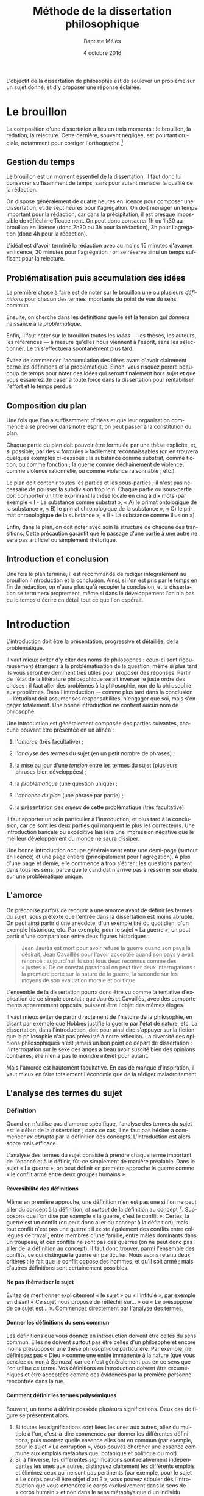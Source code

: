 #+TITLE:     Méthode de la dissertation philosophique
#+AUTHOR:    Baptiste Mélès
#+EMAIL:     baptiste.meles@gmail.com
#+DATE:      4 octobre 2016
#+DESCRIPTION:
#+KEYWORDS:
#+LANGUAGE:  fr
#+OPTIONS:   H:4 num:t toc:3 \n:nil @:t ::t |:t ^:t -:t f:t *:t <:t
#+OPTIONS:   TeX:t LaTeX:t skip:nil d:nil todo:t pri:nil tags:not-in-toc
#+INFOJS_OPT: view:nil toc:nil ltoc:t mouse:underline buttons:0 path:http://orgmode.org/org-info.js
#+EXPORT_SELECT_TAGS: export
#+EXPORT_EXCLUDE_TAGS: noexport
#+LINK_UP:   
#+LINK_HOME: 
#+XSLT:
#+LATEX_CLASS: article
#+LATEX_CLASS_OPTIONS: [a4paper]
#+LATEX_HEADER: \DeclareUnicodeCharacter{00A0}{~}
#+LATEX_HEADER: \usepackage[francais]{babel}

L'objectif de la dissertation de philosophie est de soulever un problème
sur un sujet donné, et d'y proposer une réponse éclairée.


* Le brouillon

La composition d'une dissertation a lieu en trois moments : le
brouillon, la rédation, la relecture. Cette dernière, souvent négligée,
est pourtant cruciale, notamment pour corriger l'orthographe [1].

** Gestion du temps

Le brouillon est un moment essentiel de la dissertation. Il faut donc
lui consacrer suffisamment de temps, sans pour autant menacer la qualité
de la rédaction.

On dispose généralement de quatre heures en licence pour composer une
dissertation, et de sept heures pour l'agrégation. On doit ménager un
temps important pour la rédaction, car dans la précipitation, il est
presque impossible de réfléchir efficacement. On peut donc consacrer 1h
ou 1h30 au brouillon en licence (donc 2h30 ou 3h pour la rédaction), 3h
pour l'agrégation (donc 4h pour la rédaction).

L'idéal est d'avoir terminé la rédaction avec au moins 15 minutes
d'avance en licence, 30 minutes pour l'agrégation ; on se réserve ainsi
un temps suffisant pour la relecture.

** Problématisation puis accumulation des idées

La première chose à faire est de noter sur le brouillon une ou plusieurs
/définitions/ pour chacun des termes importants du point de vue du sens
commun.

Ensuite, on cherche dans les définitions quelle est la tension qui
donnera naissance à la /problématique/.

Enfin, il faut noter sur le brouillon toutes les /idées/ --- les thèses,
les auteurs, les références --- à mesure qu'elles nous viennent à
l'esprit, sans les sélectionner. Le tri s'effectuera spontanément plus
tard.

Évitez de commencer l'accumulation des idées avant d'avoir clairement
cerné les définitions et la problématique. Sinon, vous risquez perdre
beaucoup de temps pour noter des idées qui seront finalement hors sujet
et que vous essaierez de caser à toute force dans la dissertation pour
rentabiliser l'effort et le temps perdus.

** Composition du plan

Une fois que l'on a suffisamment d'idées et que leur organisation
commence à se préciser dans notre esprit, on peut passer à la
constitution du plan.

Chaque partie du plan doit pouvoir être formulée par une thèse
explicite, et, si possible, par des « formules » facilement
reconnaissables (on en trouvera quelques exemples ci-dessous : la
substance comme substrat, comme fiction, ou comme fonction ; la guerre
comme déchaînement de violence, comme violence rationnelle, ou comme
violence raisonnable ; etc.).

Le plan doit contenir toutes les parties et les sous-parties ; il n'est
pas nécessaire de pousser la subdivision trop loin. Chaque partie ou
sous-partie doit comporter un titre exprimant la thèse locale en cinq à
dix mots (par exemple « I - La substance comme substrat », « A) le primat
ontologique de la substance », « B) le primat chronologique de la
substance », « C) le primat chronologique de la substance », « II - La
substance comme illusion »).

Enfin, dans le plan, on doit noter avec soin la structure de chacune des
transitions. Cette précaution garantit que le passage d'une partie à une
autre ne sera pas artificiel ou simplement rhétorique.

** Introduction et conclusion

Une fois le plan terminé, il est recommandé de rédiger intégralement au
brouillon l'introduction et la conclusion. Ainsi, si l'on est pris par
le temps en fin de rédaction, on n'aura plus qu'à recopier la
conclusion, et la dissertation se terminera proprement, même si dans le
développement l'on n'a pas eu le temps d'écrire en détail tout ce que
l'on espérait.

* Introduction

L'introduction doit être la présentation, progressive et détaillée, de
la problématique.

Il vaut mieux éviter d'y citer des noms de philosophes : ceux-ci sont
rigoureusement étrangers à la problématisation de la question, même si
plus tard ils vous seront évidemment très utiles pour proposer des
réponses. Partir de l'état de la littérature philosophique serait
inverser le juste ordre des choses : il faut aller des problèmes à la
philosophie, non de la philosophie aux problèmes. Dans l'introduction
--- comme plus tard dans la conclusion --- l'étudiant doit assumer ses
responsabilités, n'engager que soi, mais s'engager totalement. Une bonne
introduction ne contient aucun nom de philosophe.

Une introduction est généralement composée des parties suivantes,
chacune pouvant être présentée en un alinéa :

1. l'/amorce/ (très facultative) ;

2. l'/analyse/ des termes du sujet (en un petit nombre de phrases) ;

3. la mise au jour d'une /tension/ entre les termes du sujet (plusieurs
   phrases bien développées) ;

4. la /problématique/ (une question unique) ;

5. l'/annonce du plan/ (une phrase par partie) ;

6. la présentation des /enjeux/ de cette problématique (très
   facultative).

Il faut apporter un soin particulier à l'introduction, et plus tard à la
conclusion, car ce sont les deux parties qui marquent le plus les
correcteurs. Une introduction bancale ou expéditive laissera une
impression négative que le meilleur développement du monde ne saura
dissiper.

Une bonne introduction occupe généralement entre une demi-page (surtout
en licence) et une page entière (principalement pour l'agrégation).
À plus d'une page et demie, elle commence à trop s'étirer : les
questions partent dans tous les sens, parce que le candidat n'arrive pas
à resserrer son étude sur une problématique unique.

** L'amorce

On préconise parfois de recourir à une amorce avant de définir les
termes du sujet, sous prétexte que l'entrée dans la dissertation est
moins abrupte. On peut ainsi partir d'une anecdote, d'un exemple tiré du
quotidien, d'un exemple historique, etc. Par exemple, pour le sujet « La
guerre », on peut partir d'une comparaison entre deux figures
historiques :

#+BEGIN_QUOTE
  Jean Jaurès est mort pour avoir refusé la guerre quand son pays la
  désirait, Jean Cavaillès pour l'avoir acceptée quand son pays y avait
  renoncé : aujourd'hui ils sont tous deux reconnus comme des « justes ».
  De ce constat paradoxal on peut tirer deux interrogations : la
  première porte sur la nature de la guerre, la seconde sur les moyens
  de son évaluation morale et politique.
#+END_QUOTE

L'ensemble de la dissertation pourra donc être vu comme la tentative
d'explication de ce simple constat : que Jaurès et Cavaillès, avec des
comportements apparemment opposés, puissent être l'objet des mêmes
éloges.

Il vaut mieux éviter de partir directement de l'histoire de la
philosophie, en disant par exemple que Hobbes justifie la guerre par
l'état de nature, etc. La dissertation, dans l'introduction, doit pour
ainsi dire s'appuyer sur la fiction que la philosophie n'ait pas
préexisté à notre réflexion. La diversité des opinions philosophiques
n'est jamais un bon point de départ de dissertation : l'interrogation
sur le sexe des anges a beau avoir suscité bien des opinions contraires,
elle n'en a pas le moindre intérêt pour autant.

Mais l'amorce est hautement facultative. En cas de manque d'inspiration,
il vaut mieux en faire totalement l'économie que de la rédiger
maladroitement.

** L'analyse des termes du sujet

*** Définition

Quand on n'utilise pas d'amorce spécifique, l'analyse des termes du
sujet est le début de la dissertation ; dans ce cas, il ne faut pas
hésiter à commencer /ex abrupto/ par la définition des concepts.
L'introduction est alors sobre mais efficace.

L'analyse des termes du sujet consiste à prendre chaque terme important
de l'énoncé et à le définir, fût-ce simplement de manière préalable.
Dans le sujet « La guerre », on peut définir en première approche la
guerre comme « le conflit armé entre deux groupes humains ».

**** Réversibilité des définitions

Même en première approche, une définition n'en est pas une si l'on ne
peut aller du concept à la définition, /et surtout/ de la définition au
concept [2]. Supposons que l'on dise par exemple « la guerre, c'est le
conflit ». Certes, la guerre est un conflit (on peut donc aller du
concept à la définition), mais tout conflit n'est pas une guerre : il
existe également des conflits entre collègues de travail, entre membres
d'une famille, entre mâles dominants dans un troupeau, et ces conflits
ne sont pas des guerres (on ne peut donc pas aller de la définition au
concept). Il faut donc trouver, parmi l'ensemble des conflits, ce qui
distingue la guerre en particulier. Nous avons retenu deux critères : le
fait que le conflit oppose des hommes, et qu'il soit armé ; mais
d'autres définitions sont certainement possibles.

**** Ne pas thématiser le sujet

Évitez de mentionner explicitement « le sujet » ou « l'intitulé », par
exemple en disant « Ce sujet nous propose de réfléchir sur... » ou « Le
présupposé de ce sujet est... ». Commencez directement par l'analyse des
termes.

**** Donner les définitions du sens commun

Les définitions que vous donnez en introduction doivent être celles du
sens commun. Elles ne doivent surtout pas être celles d'un philosophe et
encore moins présupposer une thèse philosophique particulière. Par
exemple, ne définissez pas « Dieu » comme une entité immanente à la nature
(que vous pensiez ou non à Spinoza) car ce n'est généralement pas en ce
sens que l'on utilise ce terme. Vos définitions en introduction doivent
être œcuméniques et être acceptées comme des évidences par la première
personne rencontrée dans la rue.

**** Comment définir les termes polysémiques

Souvent, un terme à définir possède plusieurs significations. Deux cas
de figure se présentent alors. 

1. Si toutes les significations sont liées les unes aux autres, allez du
   multiple à l'un, c'est-à-dire commencez par donner les différentes
   définitions, puis montrez quelle essence elles ont en commun (par
   exemple, pour le sujet « La corruption », vous pouvez chercher une
   essence commune aux emplois métaphysique, botanique et politique du
   mot).
2. Si, à l'inverse, les différentes significations sont relativement
   indépendantes les unes aux autres, distinguez clairement les
   différents emplois et éliminez ceux qui ne sont pas pertinents (par
   exemple, pour le sujet « Le corps peut-il être objet d'art ? », vous
   pouvez stipuler dès l'introduction que vous entendrez le corps
   exclusivement dans le sens de « corps humain » et non dans le sens
   métaphysique d'un individu matériel).

**** Sujets définitionnels

Il arrive que tout l'enjeu d'un sujet de dissertation soit précisément
de définir un concept, notamment quand il commence par « qu'est-ce que » :
« Qu'est-ce que le bonheur ? », « Qu'est-ce qu'agir ? », « Qu'est-ce qu'une
chose ? », etc. Dans ce cas, le concept doit recevoir /deux/
définitions : une première approximation en introduction, qui représente
ce que l'on entend généralement par ce concept, et une définition
approfondie qui sera donnée en conclusion du devoir. Ainsi, même quand
la définition est l'enjeu même de la dissertation, il faut
impérativement définir le concept dès l'introduction.

**** Sujets à plusieurs concepts

Lorsque le sujet comporte plusieurs concepts (« Bonheur et vertu », « Toute
pensée est-elle un calcul ? », « L'histoire est-elle une science ? »,
« Qu'est-ce qu'une action réfléchie ? »), on peut les définir l'un à la
suite de l'autre :

#+BEGIN_QUOTE
  Par pensée, on entend généralement l'ensemble de l'activité théorique
  de l'homme. Le calcul, quant à lui, est une démarche déductive
  reposant sur la manipulation de signes.
#+END_QUOTE

**** Éviter la circularité

Il faut prendre garde à éviter toute circularité dans la définition. Par
exemple, définir la pensée comme « activité /mentale/ du sujet » serait
s'exposer à la question de savoir ce qu'est à son tour l'« activité
mentale »... et à la réponse spontanée : « l'activité mentale est
l'activité de la /pensée/ ». La définition est circulaire ! Elle
transformait simplement un substantif (« pensée ») en adjectif (« mental »).
De même, définir l'animal en commençant par dire qu'il est un être
« biologique » ou « doué de vie », « animé » ou « possédant une âme » (/anima/),
ce n'est que déplacer toute la difficulté dans l'un de ces mots. La
définition doit partir du sens commun et être éclairante ; par exemple,
on peut proposer de définir l'animal comme « un être capable de se
déplacer et de viser ses propres fins » : on a ainsi défini le concept
par des mots strictement plus simples.

Pour résumer, voici les conditions d'une bonne définition telles que les
a énumérées Kant :

#+BEGIN_QUOTE
  Ces mêmes opérations auxquelles il faut se livrer pour mettre à
  l'épreuve les définitions, il faut également les pratiquer pour
  élaborer celles-ci. --- À cette fin, on cherche donc 1) des
  propositions vraies 2) telles que le prédicat ne présuppose pas le
  concept de la chose 3) on en rassemblera plusieurs et on les comparera
  au concept de la chose même pour voir celle qui est adéquate 4) enfin
  on veillera à ce qu'un caractère ne se trouve pas compris dans l'autre
  ou ne lui soit pas subordonné [4].
#+END_QUOTE

*** Tension et problématique

**** Des définitions à la tension

L'analyse des termes du sujet n'est pas un procédé artificiel : il
possède une réelle utilité dans la construction de la dissertation ---
et en premier lieu, il empêche bien des hors-sujet. C'est en effet de
ces définitions que l'on doit extraire une /tension/, c'est-à-dire un
conflit. Quand le sujet comporte plusieurs concepts, le conflit apparaît
généralement entre eux quand on essaye de les associer ; quand le sujet
comporte un seul concept, le conflit apparaît souvent entre les termes
mêmes de la définition. C'est ce conflit qui engendre la
/problématique/. Sans tension, il n'est pas de problématique efficace :
sans tension, on voit difficilement l'intérêt de se poser telle ou telle
question --- et /a fortiori/ d'y répondre.

Voici un exemple pour le sujet « Toute pensée est-elle un calcul ? » :

#+BEGIN_QUOTE
  Par pensée, on entend généralement l'ensemble de l'activité théorique
  de l'homme. Le calcul, quant à lui, est une démarche déductive
  reposant sur la manipulation de signes. Or, l'histoire récente montre
  qu'un nombre croissant d'activités autrefois réservées à
  l'intelligence humaine --- opérations mathématiques, inférences
  logiques, prises de décisions économiques --- se voient déléguées à
  des machines, dont le fonctionnement repose pourtant sur le seul
  calcul. On peut donc s'interroger sur l'existence de limites à cette
  tendance historique. L'activité théorique de l'homme peut-elle être
  simulée tout entière par la simple manipulation de signes qui
  caractérise le calcul ?
#+END_QUOTE

La problématique ne doit surtout pas être conçue comme elle l'est
généralement, à savoir comme une question qui ressemble vaguement au
sujet que l'on nous a imposé sans toutefois lui être rigoureusement
identique. /La problématique n'est rien d'autre que l'explicitation de
ce qui, dans le sujet tel qu'il est posé, pose un problème./ 

Pour trouver la problématique, voici la méthode que nous vous
recommandons de suivre sur le brouillon :

1. /définition/ : je définis les principaux termes du sujet au moyen de
   concepts strictement plus simples ;

2. /substitution/ : je réécris le sujet en remplaçant chaque terme
   défini par sa définition ;

3. /tension/ : je trouve où réside la tension dans le sujet ainsi
   reformulé et j'en tire la problématique.

Voici un exemple pour le sujet « Dieu a-t-il pu vouloir le mal ? » :

1. /définitions/ des principaux termes :

   -  Dieu : créateur du monde possédant toutes les perfections ;

   -  le mal : ce qui ne doit pas être réalisé pour des raisons
      morales ;

2. /substitution/ des définitions aux termes définis dans le sujet : un
   /créateur du monde possédant toutes les perfections/ a-t-il pu
   vouloir /ce qui ne doit pas être réalisé pour des raisons morales/ ?

3. maintenant la /tension/ apparaît sans doute plus clairement : comment
   un être possédant toutes les perfections a-t-il pu vouloir un monde
   apparemment imparfait ?

On peut alors rédiger l'introduction :

#+BEGIN_QUOTE
  Par Dieu, on entend généralement un être qui d'une part est créateur
  du monde et de l'autre possède toutes les perfections, c'est-à-dire
  toutes les qualités positives à leur degré ultime. Le mal est ce qui
  ne doit pas être réalisé pour des raisons morales. Dieu possédant
  toutes les perfections, il est supposé infiniment bon, et par
  définition ne devrait pas pouvoir accomplir le mal. Un rapide coup
  d'œil autour de nous semble pourtant nous présenter le mal comme l'un
  des principaux ingrédients du monde dont Dieu serait le créateur :
  partout la guerre, l'injustice, la mort. L'hypothèse de l'existence
  d'un dieu bon est-elle donc compatible avec celle d'un monde
  apparemment mauvais ?
#+END_QUOTE

L'enjeu du devoir sera, dans chacune des parties, de proposer une
réponse à cette question et à elle seule. On peut ainsi proposer dans
une partie l'hypothèse selon laquelle un monde absolument parfait était
irréalisable, dans une autre l'hypothèse selon laquelle notre monde
n'est en réalité pas imparfait comme il semble l'être, etc.

**** Exemples

Voici trois exemples de définitions et de problématiques différentes
pour le sujet « La science » :

#+BEGIN_QUOTE
  1. (Définition externe, plutôt sociologique)

  Une science se présente généralement à nous comme un ensemble
  d'assertions qui devrait unanimement être reconnu comme vrai, et que
  l'on suppose avoir déjà fait consensus dans une communauté de
  spécialistes tels que les mathématiciens, les physiciens ou les
  sociologues. Mais le simple consensus ne fait pas la vérité.
  Existe-t-il donc à ce présumé consensus (c'est-à-dire de fait) un
  fondement nécessaire (c'est-à-dire de droit), qui soit commun à tout
  ce que nous appelons couramment des sciences ?

  2. (Définition interne, plutôt épistémologique)

  Une science est un ensemble de savoirs que l'on peut obtenir, puis
  vérifier, selon des principes méthodologiques déterminés à l'avance.
  Ces principes sont par exemple les axiomes et les règles de
  démonstration du mathématicien ; ou les théories, les concepts et les
  formules du physicien ; ou les concepts, les observations et les
  statistiques du sociologue. La science n'est donc pas une simple
  connaissance, c'est une connaissance par méthode. Ces principes de
  méthode semblent pourtant eux-mêmes échapper à tout contrôle, n'étant
  généralement pas remis en cause dans le cours normal de la science. À
  quelles conditions l'obéissance à des principes de méthode peut-elle
  donc valoir comme un garant de vérité ?

  3. (Définition naïve et empirique --- parfois très efficace)

  Nous appelons sciences un ensemble de discours tous tenus pour « vrais »
  et pourtant de natures très variées, qui comprend notamment des
  sciences pures comme les mathématiques et la logique, des sciences de
  la nature comme la physique et la biologie, des sciences humaines
  comme la psychologie et la sociologie. Certaines de ces « sciences »
  semblent unanimement reconnues comme telles et font autorité, d'autres
  font l'objet de débats passionnés --- la psychanalyse, l'histoire, le
  marxisme ---, tandis que d'autres prétendus savoirs sont presque
  unanimement classés parmi les « pseudo-sciences » --- l'astrologie,
  l'alchimie, la physiognomonie. Existe-t-il donc des critères
  universellement valides qui nous permettraient de déterminer avec
  certitude si un domaine de savoir relève ou non de la science ?
#+END_QUOTE

**** La problématique : une question unique

La problématique doit être présentée sous la forme d'une question
terminée par un point d'interrogation. Cette question ne doit pas être
la répétition pure et simple du sujet, si celui-ci était déjà sous forme
interrogative. Par exemple, pour le sujet « Toute pensée est-elle un
calcul ? », la problématique ne doit surtout pas être « Toute pensée
est-elle un calcul ? », mais être reformulée d'une manière éclairée par
les définitions préalables, comme dans l'exemple précédent : « L'activité
théorique de l'homme peut-elle être simulée tout entière par la simple
manipulation de signes qui caractérise le calcul ? ». Entre le sujet et
la problématique, on a progressé ; et ce, grâce aux définitions, qui
permettent de mieux comprendre où se loge véritablement le problème.

Enfin, la problématique doit consister en /une seule/ question. On a
parfois la tentation d'en formuler plusieurs : « L'activité théorique de
l'homme peut-elle être simulée tout entière par la simple manipulation
de signes qui caractérise le calcul ? Les machines peuvent-elles tout
faire ? L'homme sera-t-il remplacé à terme par des ordinateurs ? ». Mais
cette succession de questions angoissées témoigne parfois d'une absence
de choix, d'une hésitation entre plusieurs problématiques, et de leur
simple juxtaposition. Le correcteur ne sait pas si elles sont toutes
subordonnées à la première, si elles en précisent progressivement le
sens (et dans ce cas c'est la dernière qui doit être retenue comme
problématique définitive), ou encore si elles étudient trois aspects
d'une seule et même problématique, qui quant à elle ne serait pas
mentionnée. Il faut donc en choisir une seule ; c'est ce qui garantit
l'unité de la dissertation.

** Types de sujet

Il existe principalement quatre types de sujet :

1. /un seul concept/ (ou une expression) : « La substance », « L'égalité »,
   « Le génie », « Être impossible », « Voir », « Faire de nécessité vertu »,
   etc.

2. /deux concepts/ (ou, plus rarement, trois) : « Substance et
   accident », « Genèse et structure », « Corps et esprit »,
   « Convaincre et persuader », « Foi et raison », « Langue et parole »,
   « Conscience et inconscient », « Pensée et calcul », « Mathématiques
   et philosophie », « Ordre, nombre, mesure », etc.

3. /une question/ : « Toute philosophie est-elle systématique ? »,
   « Peut-on prouver l'existence de Dieu ? », « Peut-on penser l'histoire
   de l'humanité comme l'histoire d'un homme ? », etc.

4. /une citation/ : « « Si Dieu existe, alors tout est permis » »,
   « « La science ne pense pas » », « ``Pourquoi y a-t-il quelque chose
   plutôt que rien ?'' », etc.

Naturellement, différentes formulations peuvent être à peu près
équivalentes : « Pensée et calcul » et « Toute pensée est-elle un
calcul ? », « Être impossible » et « Qu'est-ce qu'être impossible ? », etc.

*** Un seul concept

Lorsque le sujet porte sur un seul concept, les problématiques les plus
fréquentes sont :

1. un problème de /définition/ ;

2. un problème d'/existence/ ;

3. la discussion d'une /thèse/ naturelle sur ce concept.

Par exemple, sur « Être impossible », on peut s'interroger sur la
/définition/, c'est-à-dire sur ce que c'est qu'être impossible : est-ce
la même chose qu'être contradictoire ? Et si oui, contradictoire avec
quoi : les lois logiques, les lois physiques, des lois métaphysiques ?
Sur « La substance », on peut s'interroger sur l'/existence/ des
substances en elles-mêmes, et non seulement dans notre pensée. Sur « La
spéculation », on peut discuter la /thèse/ assez naturelle et répandue
selon laquelle toute spéculation est nécessairement vaine et stérile.
Mais évidemment, on peut choisir d'autres problématiques pour chacun de
ces sujets : il n'existe pas une seule bonne problématique par sujet.

*** Deux concepts

Lorsqu'un sujet comporte deux termes (ou trois, comme « Ordre, nombre,
mesure »), il existe un piège à éviter à tout prix, qui est de traiter le
sujet concept par concept, comme Eltsine mangeait les hamburgers couche
par couche : par exemple, de traiter, pour « Genèse et structure »,
d'abord la genèse, ensuite la structure, enfin les relations entre
elles. Dans un tel traitement, seule la troisième partie serait dans le
sujet. Il faut traiter d'entrée de jeu les relations entre les deux
notions.

C'est en introduction, et plus précisément lors de l'analyse du sujet,
que l'on étudie chacune des notions pour elle-même : d'abord la genèse,
ensuite la structure. Mais la problématique doit déjà lier les deux
notions et poser le problème de leur articulation. Ensuite, chacune des
parties du développement doit porter sur la nature de cette relation.

De même, pour traiter le sujet « Mathématiques et philosophie », on ne
séparera pas les analyses sur les mathématiques de celles qui portent
sur la philosophie. Il faut d'emblée étudier, par exemple, si la
philosophie peut adopter une méthode mathématique comme dans l'/Éthique/
de Spinoza, et si certains concepts mathématiques --- nombre
irrationnel, nombre imaginaire, espace à $n$ dimensions etc. --- peuvent
posséder une signification philosophique ; c'est-à-dire, en somme,
quelle est la part de mathématiques dans la philosophie, et quelle est
la part de philosophie dans les mathématiques.

*** Une question

Les sujets qui se présentent sous la forme d'une question sont réputés
les plus faciles, mais il faut bien prendre garde à deux pièges :

-  que la nécessité de poser la question ait bien été expliquée en
   introduction : la question ne doit pas paraître arbitraire ;

-  que la problématique ne soit pas la simple paraphrase du sujet.

*** Une citation

Lorsque le sujet est une citation, il ne doit jamais être pris au pied
de la lettre. Quitte à jouer sur les mots, les deux sujets suivants
appellent bel et bien des traitements distincts :

-  « Pourquoi y a-t-il quelque chose plutôt que rien ? »

-  « ``Pourquoi y a-t-il quelque chose plutôt que rien ?'' »

Dans le premier cas, le sujet est une question, tandis que dans le
second il est une citation (de Leibniz). Quand le sujet est une
question, on doit y envisager des réponses (métaphysiques,
scientifiques, phénoménologiques...), et examiner si elles sont
satisfaisantes. Quand le sujet est une citation, on doit se demander ce
qui peut nous amener à poser cette question ; par exemple, quelle est la
spécificité de l'être humain pour qu'il puisse se poser cette question
--- la question contre-factuelle par excellence ?

De même, avec le sujet « « Tous pourris » », il est évidemment hors de
question de développer la thèse selon laquelle tous les hommes
politiques sont corrompus, puis de voir platement que tous les hommes
politiques ne sont peut-être pas corrompus ; mais il faut s'interroger
sur l'existence même de ce slogan, sur les intérêts de ceux qui le
proclament, sur le danger qu'il représente pour la démocratie.

Une citation ne doit donc jamais être prise au pied de la lettre. Elle
doit toujours susciter une interrogation de second degré, sur
l'existence et les conditions de possibilité du discours qu'elle
rapporte.
		
** Le plan

*** Annonce du plan 
L'annonce du plan est un sujet sensible entre correcteurs ; mais par
chance, chacun est tolérant avec le parti pris adverse, pourvu qu'il
soit habilement adopté.

Certains préconisent en effet d'annoncer dès l'introduction le plan
entier, ce qui confère une véritable unité à la dissertation, et montre
que l'étudiant sait dès le début où il va. De plus, cela facilite le
travail du correcteur en lui permettant de s'orienter facilement dans la
copie.

Mais on peut préférer ne pas « griller toutes ses cartouches » dès la
première page, et ménager un peu de suspens. Il est en effet toujours un
peu étrange d'annoncer la première partie, puis la deuxième, puis la
troisième, puis de revenir à la première pour la développer. À quoi bon,
si vous avez déjà tout dit ? Mais si vous n'annoncez pas le plan, il
faudra ensuite que les transitions soient irréprochables et
transparentes. Sinon, le correcteur aura du mal à comprendre la
structure de votre copie, et votre note en subira les conséquences.

Dans tous les cas, il faut annoncer au moins la première partie,
c'est-à-dire montrer comment la problématique mène naturellement à
envisager un premier point de vue :

#+BEGIN_QUOTE
  Nous verrons dans un premier temps que la diversité et
  l'imprévisibilité de l'activité spirituelle humaine présentent autant
  de résistances à toute réduction de la pensée au calcul.
#+END_QUOTE

En tout état de cause, il faut éviter à tout prix le lexique du
boucher : « nous allons traiter cette question en trois parties », ou,
pire, « nous allons examiner trois points de vue ». Tout au plus peut-on
annoncer que « notre réflexion connaîtra trois moments successifs » : on
doit insister sur la continuité de la pensée entre les différentes
parties du plan.

*** Quelques types de plan

Il existe un certain nombre de plans récurrents, que l'on peut appeler
plan dialectique, plan de réhabilitation, plan de dégradation, plan
criticiste, etc. Certains d'entre eux seront décrits ci-dessous. Mais il
faut bien se garder de vouloir appliquer un traitement mécanique aux
sujets. Appliqué à toute force à un sujet, un plan inapproprié gâchera
toute la dissertation. Ces quelques plans récurrents sont présentés
seulement à titre de suggestion, mais ce ne sont pas les seuls plans
possibles, et encore moins les meilleurs. Le meilleur plan sera toujours
celui que vous aurez inventé spécifiquement pour tel ou tel sujet.

**** Le plan dialectique

Le plan dialectique est réputé, à tort, le plus philosophique : à ses
élèves de l'École Normale Supérieure, Louis Althusser proclamait que
tout plan devait représenter d'abord la passion, ensuite la crucifixion,
enfin la résurrection. Le fameux plan par « thèse, antithèse, synthèse »
est effectivement pertinent dans certaines circonstances.

Par exemple, sur le sujet « La substance », on pourrait adopter le plan
dialectique suivant :

1. la substance comme /substrat/ : derrière tout phénomène doit se
   trouver une entité permanente, qui soit en même temps le support du
   discours (Aristote) ;

2. la substance comme /fiction/ : on n'a jamais d'expérience de la
   substance, mais seulement de ses manifestations (Berkeley, Hume) ;

3. la substance comme /fonction/ : la substance n'est certes jamais
   connue en elle-même, mais elle doit être pensée pour rendre possible
   une connaissance des phénomènes (Kant).

Le plan dialectique a pourtant ses inconvénients :

1. il est généralement le plan le plus attendu --- or ce qui ne surprend
   pas votre correcteur tend à l'ennuyer, surtout lorsque le même plan
   fade se voit reproduit en trente exemplaires ;

2. le désir de synthèse à tout prix engendre souvent une troisième
   partie extrêmement plate, sans saveur ni force, où l'on s'efforce de
   concilier sans combat la version amollie de thèses contradictoires.
   Souvent la deuxième partie, celle de la critique, est celle où l'on a
   pris le plus de plaisir, et dont la conciliation finale est un
   affaiblissement considérable.

Aussi convient-il parfois de sacrifier le plan dialectique à d'autres
types de plan, présentant plus de vigueur.

**** Le plan criticiste

Le plan criticiste, sous-espèce du plan dialectique, peut convenir pour
des sujets tels que « La substance », « Le moi », « La conscience
collective », « L'universel », « L'histoire a-t-elle un sens ? », etc. ---
typiquement, quand le sujet porte sur une notion transcendante mais
d'usage fréquent. Le plan est le suivant :

1. l'/existence/ de la chose ;

2. la chose n'est qu'une /illusion/ ;

3. on peut faire un /usage régulateur/ de la chose, c'est-à-dire
   postuler son existence à des fins théoriques ou pratiques, faire
   « comme si » la chose existait.

Ainsi, on peut adopter le plan criticiste pour le sujet « L'histoire
a-t-elle un sens ? » :

1. il /existe/ un sens de l'histoire : on constate en observant
   l'histoire un progrès vers l'égalité et la démocratie ;

2. le sens de l'histoire comme /illusion/ : l'histoire est faite de
   contingences, et ce sont les vainqueurs qui réinventent l'histoire à
   leur avantage ;

3. le sens de l'histoire comme /postulat/ : poser l'existence d'un sens
   de l'histoire peut servir de guide à notre action, par exemple pour
   fixer des fins à l'action politique. Cela ne signifie pas que
   l'histoire ait un sens en elle-même, mais si nous décidons d'agir
   « comme si » c'était le cas, alors par nos actes elle acquerra bien un
   sens.

Naturellement, il faut toujours déterminer avec précision à quel intérêt
est soumis le « comme si » : intérêt théorique (connaître le monde),
pratique (progrès moral), etc.

**** Le plan de réhabilitation

Il arrive qu'un sujet de dissertation corresponde à un concept chargé
d'une forte connotation péjorative : « L'égoïsme », « L'erreur », « Le
mauvais goût », « L'argument d'autorité », « Les causes finales »,
« L'anachronisme », etc. Un plan dialectique pourrait être ici extrêmement
fade :

1. dans une première partie, on /critique/ le concept, selon la
   conception commune (l'égoïsme est un intérêt immoral et nuisible à la
   société, l'erreur fait obstacle à la connaissance, le mauvais goût
   est une perversion du goût) ;

2. dans une deuxième partie, on /justifie/ ces concepts (l'égoïsme est
   l'intérêt dominant chez l'homme ; l'erreur est parfois fertile ; le
   mauvais goût peut revêtir un intérêt esthétique, par exemple dans le
   kitsch ou chez Warhol) ;

3. dans une troisième partie, on /concilie/ avec fadeur les deux points
   de vue précédents (l'égoïsme est parfois bon, mais il ne faut pas en
   abuser ; l'erreur est parfois fertile, mais il faut quand même faire
   attention ; le mauvais goût ne doit quand même pas être excessif).

Naturellement, on peut utiliser le plan dialectique de manière plus
fine, y compris avec ces sujets ; mais, mal utilisé, il revient souvent
à ces formes sans force.

Un plan plus puissant est alors le suivant, qui procède à une
/réhabilitation/ progressive du concept péjoratif :

1. le concept est /nuisible/ (l'égoïsme est un intérêt immoral et
   nuisible à la société, l'erreur fait obstacle à la connaissance, le
   mauvais goût est une perversion du goût) ;

2. le concept est /inévitable/ (toute action a lieu sur fond d'égoïsme,
   toute connaissance repose sur une erreur, tout goût est mauvais) ;

3. le concept est même parfois /bénéfique/ ou souhaitable (l'égoïsme a
   des effets profitables, l'erreur fait progresser la connaissance, le
   mauvais goût fait évoluer l'histoire de l'art).

Dans ce dernier plan, il ne s'agit pas d'adopter une thèse conciliant
deux points de vue opposés, mais au contraire d'approfondir
progressivement une thèse forte, selon une véritable montée en
puissance.

Naturellement, le plan de réhabilitation est difficilement justifiable
dans certains cas : « L'esclavage », « Le terrorisme », « Le racisme ». Ici,
toute idée de réhabilitation serait assez scabreuse.

**** Le plan de dégradation

Symétriquement au précédent, le plan peut consister à dégrader un
concept spontanément perçu comme positif : « Le désintéressement », « La
sympathie », « La vérité », « La sincérité », « Le bon goût », « L'égalité »...
On montre alors successivement :

1. que le concept est /bénéfique/ ;

2. qu'il est /impossible/ ;

3. qu'il est même parfois /nuisible/.

**** Le plan /ad hoc/

Il existe un nombre indéfini de plans /ad hoc/, parfaitement adaptés à
un sujet, et souvent à un seul, et qui seront bien plus pertinents que
tous les plans génériques --- dialectique, réhabilitation, dégradation,
criticiste --- dont vous aurez entendu parler. Ce plan est, à chaque
fois, à inventer pour la première fois. S'il demande de l'audace, il est
souvent bien plus payant que tous les autres types de plans.



* Développement

** Structure du déeloppement

*** Nombre de parties

Le développement est typiquement constitué de /deux à quatre parties/.
Avec une seule partie, on reprocherait à l'étudiant de n'avoir développé
d'un point de vue unilatéral ; avec cinq, de n'avoir pas suffisamment su
regrouper ses pensées. Trois parties est certes le nombre canonique,
mais une excellente dissertation peut n'en comporter que deux, pour peu
qu'elle n'ait rien manqué d'essentiel. Rien n'est pire qu'une troisième
partie boiteuse, rajoutée à la hâte pour atteindre le chiffre magique,
et où l'étudiant n'a plus rien d'essentiel à ajouter.

*** Chaque partie est une réponse à la problématique

Chaque partie doit apporter une proposition de réponse à la
problématique. En particulier, il ne faut surtout pas consacrer la
première partie à redéfinir les termes du sujet --- ce qui aurait dû
être fait en introduction --- ou à exposer une thèse qui ne serait que
préalable à la réponse.

Sur votre brouillon, le titre de chaque partie doit répondre
explicitement à la question qu'est la problématique. Dans la copie, les
premières phrases de chaque partie doivent formuler clairement la thèse
soutenue. Elles peuvent ensuite indiquer brièvement le plan de la
partie, c'est-à-dire annoncer les sous-parties qui la composent.

*** Sous-parties

Chaque partie doit être divisée en /sous-parties/. Ici encore, le nombre
moyen est trois, mais deux ou quatre peuvent tout à fait convenir si la
matière l'exige. Chaque sous-partie doit être un élément de réponse à la
problématique. La première phrase de la sous-partie doit dire clairement
la thèse qui sera soutenue. Ensuite vient l'argumentation. Enfin, la
dernière phrase résume la thèse de la sous-partie et montre ce qu'elle
apporte à l'argumentation de la partie dans laquelle nous nous trouvons.

On ne saute pas de lignes à l'intérieur d'une partie. On se contente
d'aller à la ligne à chaque nouvelle sous-partie.

*** Composition du développement

Le plan du développement est donc le suivant :

- quelques lignes blanches après l'introduction ;
- un court alinéa pour énoncer la thèse de la première partie (de deux à
  cinq lignes), et éventuellement annoncer le plan des sous-parties ;
- l'alinéa correspondant à la première sous-partie de la première partie :
  + une phrase pour énoncer la thèse de la sous-partie ;
  + l'argumentation (raisonnement, exemple, références
    philosophiques...) en faveur de cette thèse ;
  + une phrase pour résumer la thèse démontrée dans cette sous-partie ;
- l'alinéa correspondant à la deuxième sous-partie de la première
  partie ;
- etc. jusqu'à la dernière sous-partie de la première partie ;
- un alinéa pour la transition ;
- quelques lignes blanches avant la deuxième partie.

** Quelles thèses peut-on soutenir ?

*** La qualité de l'argumentation comme seul juge

Les candidats doivent comprendre qu'ils ne sont jamais jugés sur leurs
idées. Le correcteur n'attend pas des copies qu'il lit la confirmation
de ses propres convictions philosophiques. Il veut lire des copies
argumentées. On préfère largement une copie défendant bien une thèse
avec laquelle on n'est pas d'accord à une copie défendant mal une thèse
qui a notre sympathie. N'essayez donc pas de deviner les orientations
philosophiques du correcteur, qui est souvent plus ouvert d'esprit que
vous ne le croyez. Les inspirations kantienne, heideggerienne,
wittgensteinienne, quinienne ne sont ni encouragées, ni bannies : tout
dépend de la manière dont vous argumenterez vos idées.

*** Défendre des thèses non triviales

Voici deux conseils généraux au sujet des thèses que vous défendrez :
défendez des thèses non triviales, mais ne cherchez pas l'originalité à
tout prix.

On est souvent conduit, en début de copie notamment, à défendre des
thèses triviales, proches du sens commun : dire que le mal existe, que
la substance existe, etc. Mais /cela ne doit pas dépasser le début de la
première partie/. Il faut rapidement passer à des considérations non
triviales. Cela peut se faire notamment de deux manières : soit en
rompant avec ces apparences, et en montrant que les choses sont en
réalité plus compliquées, que le sens commun est illusoire ; soit en
examinant de manière structurée tous les présupposés de ce point de vue
trivial, en reconstruisant en quelque sorte le « système implicite » du
sens commun. Dans les deux cas, il ne faut /surtout pas s'attarder à la
surface des choses/ (quitte à y revenir plus tard, de manière justement
non triviale) : c'est ce qui fait toute la différence entre la
dissertation de philosophie et la dissertation de culture générale.

*** Décrire le sens commun comme le système d'un philosophe

On a parfois du mal à remplir la première partie d'une dissertation.
Comme elle décrit généralement le point de vue du sens commun, il est
difficile d'y trouver de la profondeur. Par exemple, pour un sujet comme
« Le monde extérieur existe-t-il ? », comment peut-on consacrer plus de
deux lignes à dire que, dans la vie de tous les jours, nous considérons
l'existence du monde extérieur comme allant de soi ?

Pour remédier à ce problème, la plus-value que vous apporterez dans la
première partie ne sera pas du contenu, mais de la /structure/. Par
exemple, vous pouvez, dans chacune des trois ou quatre sous-parties de
cette première partie, mettre au jour l'une des raisons que nous avons
de croire à l'existence du monde extérieur : l'impression de résistance
(le monde ne se comporte pas toujours comme je l'attends ou le désire),
l'existence d'une intersubjectivité (nos rapports avec autrui supposent
un monde commun), l'efficacité pratique de cette croyance... Vous pouvez
ainsi reconstruire le « système implicite » du sens commun, le décrire
comme s'il s'agissait de la pensée d'un philosophe. La structure que
vous aurez ainsi dégagée pourra d'ailleurs vous être très utile en
deuxième partie : vous pourrez alors démonter, argument par argument,
toutes les bonnes raisons que nous avons de croire à l'existence du
monde extérieur.

Si vous défendez une thèse non triviale, il vous viendra souvent à
l'esprit, au moment de l'écrire sur la copie, une objection naïve. Dans
ce cas, /écartez-la explicitement/, pour prévenir tout malentendu et
montrer que vous anticipez le sens commun et prétendez montrer quelque
chose de plus ambitieux.

*** Éviter l'originalité pour l'originalité

Mais il faut prendre garde également à l'originalité à tout prix. Les
dissertations, surtout en dernière partie, sont parfois le prétexte à
des envolées d'enthousiasme, où le candidat défend des thèses abstraites
dont le principal intérêt est de n'avoir prétendument jamais été
entendues. Le correcteur n'a généralement aucune objection de principe à
cela, à condition que les thèses soient argumentées : la nouveauté n'a
pas valeur d'argument.

Il faut donc prendre garde à défendre des thèses non triviales, et à les
argumenter. Ce sont les seuls impératifs concernant le contenu de vos
thèses ; sous ces seules réserves, qui sont naturelles, votre liberté
est totale.

** Comment soutenir une thèse

Toute thèse doit être /soutenue/, et jamais simplement exposée.

Il n'existe que deux moyens de soutenir une thèse : soit, /a priori/, en
la fondant sur des principes ; soit, /a posteriori/, en l'appuyant sur
des exemples. Dans les deux cas, il convient d'éviter toute
/généralisation abusive/.

*** Preuves /a priori/ : les arguments

Supposons que, dans le cadre d'une dissertation sur le thème « Le
désintéressement », on veuille --- provisoirement ou non --- répondre par
que le désintéressement absolu n'existe pas, c'est-à-dire que toutes nos
actions sont fondamentalement intéressées. Une preuve /a priori/
pourrait être la suivante :

#+BEGIN_QUOTE
  L'homme est un être vivant ; or, un être vivant ne peut être poussé à
  agir d'une manière déterminée que s'il y est poussé par un intérêt ;
  par conséquent, l'homme est principalement motivé par des intérêts, et
  non par des valeurs morales.
#+END_QUOTE

Matériellement, les prémisses de cet argument sont certes contestables :
il faut avoir préalablement montré que l'intérêt et la valeur sont
mutuellement exclusifs, et que l'homme est un être vivant exactement au
même titre que les animaux ; mais l'essentiel, de notre point de vue
actuel, réside dans le caractère /a priori/ de l'argument. Celui-ci est
un syllogisme formellement valide [5].

*** Preuves /a posteriori/ : les exemples

**** Importance des exemples 

Les exemples jouent un rôle crucial dans une dissertation. Ils montrent
d'une part que vous possédez une connaissance directe des objets sur
lesquels vous raisonnez, et d'autre part que vous êtes capables de
relier vos thèses philosophiques à des remarques de premier niveau. Dans
une dissertation de philosophie politique, citez des événements
historiques appartenant à des époques variées. Dans une dissertation
d'esthétique, citez des œuvres d'art relevant d'époques et de genres
variés. Dans une dissertation d'épistémologie, donnez des exemples
scientifiques. Dans une dissertation de morale, de philosophie du
langage etc., donnez toujours des exemples concrets. Utiliser des
exemples concrets, c'est montrer que vos thèses se vérifient à même les
choses, et qu'elles ne sont pas séparées du réel qu'elles prétendent
décrire.

La manipulation d'exemples doit donc faire l'objet d'un soin
particulier. Mais il faut pour cela être lucide sur l'apport réel de nos
exemples à l'argumentation : éviter les généralisations abusives, et
savoir bien user des exemples.

**** Le danger de la généralisation abusive
   
   Une preuve /a posteriori/ de la même thèse ne peut être simplement de la
   forme suivante :
   
   #+BEGIN_QUOTE
   Un rapide coup d'œil sur l'histoire de l'humanité suffit à nous
   convaincre de la méchanceté originelle de l'homme.
   #+END_QUOTE
   
   La preuve n'est pas convaincante, car de ce qu'il ait existé
   /certains/ hommes mauvais --- on n'aura effectivement guère de peine
   à en trouver --- elle conclut que /tous/ les hommes sont mauvais. En
   termes logiques, le sophisme repose sur une confusion entre
   quantificateurs. La généralisation est abusive.

**** Le bon usage des exemples
   
   D'où le problème suivant : comment peut-on avancer la moindre thèse
   /a posteriori/ qui soit en même temps générale, si l'expérience ne
   nous livre jamais que du particulier ? Un procédé pourra vous y
   aider : l'/exemple-limite/.
   
   On peut en effet distinguer trois types d'exemples : l'exemple
   typique, l'exemple ordinaire et l'exemple-limite. L'exemple typique
   est celui qui a été choisi avec soin comme illustrant avec une
   facilité particulière la thèse que l'on veut défendre. Arguer de
   Staline pour affirmer que tous les hommes sont mauvais, c'est se
   faciliter outrageusement la tâche ; l'argument n'a strictement aucune
   valeur. On peut tout au plus y recourir provisoirement, dans une
   première approche, en montrant que l'on utilise consciemment un
   exemple typique, et surtout /en l'accompagnant d'une analyse
   détaillée/ : « l'exemple de Staline est à cet égard tout à fait
   caractéristique (ou représentatif), car... ». Pour compenser la
   facilité de l'exemple, qui joue d'abord en votre défaveur,
   l'examinateur attendra que vous en ayez une connaissance
   approfondie ; vous montrerez donc bien en quoi la constitution
   interne de votre exemple illustre votre thèse de manière non
   triviale.
   
   L'exemple ordinaire est celui qui puise dans la moyenne des individus
   pour montrer la validité de la thèse : on montrera par exemple
   comment l'homme est mauvais au quotidien. La force persuasive est
   certes plus grande que pour l'exemple typique, mais non encore
   absolue, car il peut exister des personnes exceptionnelles, largement
   supérieures à l'homme ordinaire. Comme le précédent, cet argument
   serait une généralisation abusive, c'est-à-dire une confusion entre
   quantificateurs : « il existe des hommes intéressés, donc tous les
   hommes sont intéressés ».
   
   Mais montrer que Pierre ou Jean sont mauvais a beaucoup moins de
   force que de montrer en quoi Gandhi pouvait être quelqu'un de
   fondamentalement intéressé. Parmi les exemples, seul
   l'exemple-limite, montrant que même les actions de Gandhi peuvent
   être justifiées par un intérêt personnel, a donc une réelle valeur
   argumentative. Soutenir une hypothèse par des exemples n'a de valeur
   que comme « une vérification de cette hypothèse sur des cas
   exemplaires, délibérément choisis comme particulièrement défavorables
   à sa démonstration [6] ».

*** La modalité des thèses

Un sophisme apparaît régulièrement dans les dissertations : il consiste
à évoquer la simple possibilité d'une thèse, et, de là, à en conclure la
vérité ou la nécessité. De même que la généralisation abusive était une
confusion entre quantificateurs (« il existe des hommes intéressés, donc
tous les hommes sont intéressés »), on peut voir ici une confusion entre
modalisateurs : « il est possible que tous les hommes soient intéressés,
donc tous les hommes sont intéressés ».

Il faut donc prendre garde aux modalisateurs que l'on emploie, et
principalement à ne pas considérer comme avérées des thèses dont on
s'est contenté d'évoquer la possibilité. Assurément, certaines thèses,
notamment dans les philosophies du soupçon comme celle de Nietzsche,
sont condamnées à rester dans le domaine du possible, et sont
difficilement prouvables : comment prouver en toute généralité que la
nature tout entière est régie par la volonté de puissance ? Nietzsche
lui-même ne le démontre pas, se contentant d'exposer cette thèse [7].
Mais parfois la simple possibilité est suffisante, car elle permet de
réfuter la prétention adverse à la nécessité (« le caractère nécessaire
de l'existence d'actions désintéressées est remis en cause par la seule
cohérence de l'hypothèse d'un monde régi par la volonté de puissance »).
Dans tous les cas, une modalité modeste mais légitime a toujours plus de
force qu'une modalité ambitieuse mais usurpée.

** Comment réfuter une thèse

Il existe au moins quatre façons de réfuter une thèse : la première est
/a posteriori/, les trois autres /a priori/.

Une première façon de réfuter une thèse est de /produire un
contre-exemple/. Si quelqu'un soutient la thèse « il n'y a pas d'action
désintéressée », inutile de montrer que /toute/ action est
désintéressée ! Il suffit d'exhiber un seul contre-exemple pour la
réfuter complètement.

Une deuxième façon est de montrer une /faille dans le raisonnement
adverse/. Supposons quelqu'un soutienne la thèse « il n'y a pas d'action
désintéressée » en commettant, comme il arrive souvent, une erreur de
quantificateur (« il n'existe pas d'action désintéressée, puisque nous
voyons sans cesse les hommes autour de nous agir selon leur intérêt ») ou
une erreur de modalisateur (« il n'existe pas d'action désintéressée,
puisqu'il est possible que tout homme ne soit mû que par son intérêt
personnel »). Dans ce cas, montrez explicitement quelle est la faille, et
vous aurez réfuté la démonstration (reste à démontrer la thèse inverse).

Une troisième façon est d'/attaquer les prémisses/ ou les présupposés du
raisonnement adverse. Supposons que quelqu'un nie l'existence d'actions
désintéressées en s'appuyant sur un syllogisme valide : « L'homme est un
être vivant ; or, un être vivant ne peut être poussé à agir d'une
manière déterminée que s'il y est poussé par un intérêt ; par
conséquent, l'homme est principalement motivé par des intérêts, et non
par des valeurs morales ». Vous pouvez réfuter cette argumentation en
rejetant l'une des prémisses -- par exemple en disant que l'homme ne se
réduit précisément pas à son animalité (ou du moins /pas
nécessairement/, ce qui suffit à invalider la conclusion du syllogisme).

Une quatrième façon est de /critiquer les définitions/ des termes. Si
quelqu'un soutient qu'il n'y a pas d'action désintéressée, vous pouvez
critiquer cette thèse en disant qu'elle confond différentes sortes
d'intérêt, qu'il faut en réalité distinguer : par exemple l'intérêt
personnel, l'intérêt collectif, l'intérêt rationnel...

** Comment mobiliser l'histoire de la philosophie

*** Reconstruire le discours des philosophes

Un philosophe doit toujours être introduit, et savoir s'effacer au bon
moment. Il n'est qu'invité dans votre dissertation ; tout soliste doit
rester aux ordres du chef d'orchestre. En termes concrets, la première
phrase d'un alinéa, où l'on annonce la thèse à venir, et la dernière, où
l'on résume la thèse examinée, doivent être anonymées comme des copies
d'examen, c'est-à-dire ne contenir aucun nom de philosophe.

Par ailleurs, un philosophe n'est ni un totem, ni un tabou. Une sottise,
même énoncée par Kant, reste une sottise [8] : un grand nom n'est jamais
une autorité. Aussi toute assertion, même reprise de Kant, doit-elle
être fondée au même titre que si c'était la vôtre. Une thèse n'est en
effet jamais isolée dans l'œuvre d'un philosophe : en ceci, elle est
toujours plus qu'une simple citation. Elle s'inscrit dans un système, ou
plus modestement dans un ensemble de raisons, et c'est sur lui qu'il
faut la fonder.

*** Les citations sont facultatives

Pour cette raison, une citation, à elle seule, est rarement éclairante.
Elle doit être décortiquée, expliquée, justifiée. Une copie sans
citation, dans laquelle toutes les thèses sont justifiées les unes par
les autres, est largement préférable à un agrégat de citations supposées
transparentes et autosuffisantes. Rien ne saurait donc être plus
nuisible à une dissertation philosophique que le /Dictionnaire de
citations/, catalogue d'aphorismes certes rhétoriquement habiles, mais
dont la profondeur n'est souvent qu'apparente, et la systématicité
toujours absente.

Un philosophe doit toujours être cité avec la plus grande précision
possible. Il ne suffit pas de dire que Kant a affirmé quelque part
l'existence de connaissances synthétiques /a priori/ : il faut au moins
renvoyer à la /Critique de la raison pure/, voire plus précisément à son
Introduction.

On peut mentionner quelques citations si on a le bonheur de les
connaître par cœur. Mais si l'on a peu de mémoire, un résumé fidèle des
thèses d'un philosophe n'a pas moins de valeur. En outre, les citations
ont souvent un effet pervers : pour compenser l'effort qu'a nécessité
leur apprentissage, on tend à les mobiliser à tort et à travers ou à en
faire un usage purement décoratif. L'essentiel est, à l'inverse, de
reconstruire explicitement le raisonnement qui fonde l'auteur cité à
énoncer cette formule.

** Transitions

Les transitions ne sont pas une simple exigence rhétorique, mais
obéissent à une véritable nécessité conceptuelle. Elles témoignent en
effet d'une véritable continuité entre les pensées, plutôt que d'une
simple juxtaposition. Une transition procède typiquement en trois
moments :

1. /résumer/ en une seule phrase la thèse que l'on vient d'exposer ;

2. montrer de manière détaillée, et surtout pas de manière symbolique ou
   allusive, ce qui /manque/ à cette thèse ;

3. soumettre l'/ébauche/ d'une solution, telle qu'elle sera développée
   dans la partie ou la sous-partie suivante.

Chacun de ces trois moments est crucial, mais c'est souvent le second
qui fait défaut : on change de point de vue sans avoir vraiment montré
pourquoi il était /absolument nécessaire/ (et non simplement possible)
de le faire. Si on ne montre pas clairement dans la transition pourquoi
le point de vue adopté jusqu'ici est insatisfaisant et doit être
abandonné, le lecteur n'a strictement aucune raison de lire la partie
suivante.

Où doit-on mettre des transitions ?

1. à la fin de chaque sous-partie, dans le même alinéa ;

2. à la fin de chaque partie, ce qui mérite souvent un alinéa à part ;
   et ce n'est pas être verbeux que de lui consacrer cinq à dix lignes,
   ou plus.

Par exemple, supposons que nous ayons adopté le plan suivant pour le
sujet « La guerre » :

1. la guerre est un /déchaînement de violence/ ;

2. la guerre est une violence, mais dirigée par l'intellect : une
   /violence rationnelle/ ;

3. la pertinence de la guerre dépend des valeurs qui la motivent : sous
   certaines conditions, elle peut devenir une /violence raisonnable/.

La transition de la première à la deuxième partie peut être l'alinéa
suivant :

#+BEGIN_QUOTE
  Nous avons vu que la guerre pouvait se présenter au premier abord
  comme un déchaînement de violence, s'inscrivant dans la continuité de
  la rivalité entre les individus pour satisfaire leurs besoins naturels
  (boire, manger, respirer...). Mais ce serait méconnaître trois
  distinctions essentielles. D'abord, les belligérants ne sont pas des
  individus, mais des entités plus abstraites et plus larges, à savoir
  des États. Ensuite, les motivations d'une guerre sont rarement
  réductibles aux conditions de la satisfaction des besoins naturels :
  on entre en guerre pour s'assurer une position économique privilégiée,
  pour acquérir des terres riches en minerais, pour faire coïncider les
  frontiètres politiques de l'« État » avec les frontières culturelles de
  la « nation », pour laver l'humiliation d'une guerre passée, pour
  répandre la liberté révolutionnaire dans le monde entier, pour
  réaliser le communisme international, pour agrandir son « espace
  vital », pour recouvrer la terre de ses ancêtres, etc. : rien n'animal
  dans toutes ces motivations. Enfin, les moyens d'action sont de plus
  en plus « raffinés » : loin de la pierre que l'on jette à autrui, on
  fait de plus en plus appel aux dernières avancées scientifiques (armes
  à feu, bombes atomiques, armes chimiques ou bactériologiques). Loin
  d'être un pur et simple déchaînement de violence, la guerre se
  caractérise donc par un appel constant à l'intelligence. Ne faut-il
  pas, dès lors, considérer que la rationalité est aussi essentielle à
  la guerre que la violence ?
#+END_QUOTE

Lorsque l'on adopte un plan dialectique, l'une des transitions doit être
plus soignée encore que toutes les autres : celle qui conclut la
deuxième partie et annonce la troisième. Ici, plus de quinze lignes sont
rarement un luxe. Il faut prendre le temps de bien montrer toute la
tension à laquelle on est parvenu, dans sa radicalité. Plus la
contradiction est radicale, plus la résolution est attendue avec
impatience : il faut savoir susciter l'intérêt du correcteur !

* Conclusion

** Une réponse explicite

Le rôle de la conclusion est simple : elle doit /répondre à la
problématique/. Une conclusion ne doit donc pas être simplement un
résumé de la dissertation, mais répondre explicitement à la question
dont elle était partie.

Il faut fuir comme la peste les conclusions sceptiques paresseuses,
comme « on a vu qu'il existait beaucoup de réponses différentes à cette
question » ou « on a vu que cette notion est complexe et comporte de
nombreux aspects ». On peut certes conclure sur une impossibilité de
trancher, mais elle doit être argumentée, et non s'appuyer sur la seule
diversité des opinions. La diversité des opinions n'est plus un bon
point d'arrivée de dissertation qu'un bon point de départ.

La conclusion ne doit contenir /aucun nom de philosophe/. C'est vous qui
parlez en votre nom. Ne dites donc jamais : « en adoptant un point de vue
heideggerien, on peut dire que... ». Si vous avez adopté le point de vue
de Heidegger en citant cet auteur à la fin de votre dernière partie, il
est temps maintenant de voler de vos propres ailes ; vous n'avez plus
besoin de Heidegger pour porter les idées que vous vous êtes
appropriées.

** L'ouverture du sujet

Si vous êtes partis d'une amorce, la reprendre en conclusion pour
l'éclairer d'un jour nouveau peut être instructif ; bien manipulé, ce
procédé confère à la dissertation une efficacité qui n'est pas seulement
rhétorique, mais également spéculative : il montre que vous saviez dès
le départ où vous alliez, et que le cheminement n'a pas été improvisé
ligne après ligne.

Par exemple, sur le sujet « La guerre », on peut faire écho en conclusion
à l'amorce qui comparait Jaurès et Cavaillès :

#+BEGIN_QUOTE
  Si le pacifiste Jaurès et le résistant Cavaillès peuvent être tous
  deux considérés comme des justes, c'est que l'opposition formelle de
  la guerre et de la paix n'est pas tenable, sans quoi Jaurès serait
  lâche ou Cavaillès militariste. Il nous faut donc distinguer deux
  sortes de guerres, correspondant à deux sortes de paix. Si Jaurès
  était pacifiste, ce n'était pas par simple refus de la guerre (la paix
  comme absence de guerre, ou /paix négative/), mais au nom d'une /paix
  positive/ conçue comme entente entre les peuples. Si Cavaillès
  s'engagea dans la Résistance après l'Armistice, ce n'était pas par
  refus belliciste de l'état de paix, mais au nom d'une paix positive
  --- son avènement dût-il passer par la guerre --- et contre la paix
  négative s'accommodant de l'Occupation et des crimes dont elle fut le
  théâtre. En distinguant ces deux sortes de paix, on peut concevoir la
  proximité de ces deux personnes, qui est d'avoir subordonné le
  problème de la /valeur/ de la guerre prise absolument à celui de sa
  /pertinence/ dans une situation historique précise. Si l'on peut
  parler de « justes », c'est parce qu'ils ne pensèrent pas en opposant
  simplement guerre et paix, mais guerre injuste et paix juste pour
  Jaurès, guerre juste et paix injuste pour Cavaillès.
#+END_QUOTE

On préconise parfois le recours à l'/ouverture du sujet/. Mais, mal
maîtrisé, le procédé revient trop souvent à aborder soit des problèmes
qui n'ont aucun rapport avec le sujet (« car, après tout, qu'est-ce que
la vérité ?... »), soit des problèmes qui auraient dû être traités
(« une nouvelle question se pose, qui serait celle des valeurs au nom
desquelles on mène une guerre »). Dans le doute, il vaut mieux éviter ce
procédé, et terminer directement par la réponse à la question : ici
encore, la sobriété est parfois gage d'efficacité.

* Comment les correcteurs lisent les copies

Savoir sur quels critères vous êtes évalué vous permettra de rédiger des
copies satisfaisant le mieux possibles les attentes du correcteur.

** Ordre de lecture

Voici un exemple de lecture de copie. Le correcteur lit d'abord
l'introduction et la conclusion. À ce stade, il a souvent une idée de la
note à quatre points près. C'est comme s'il raisonnait par grandes
cases :

-  une case A pour les très bonnes copies, de 14 à 20 ;

-  une case B pour les copies correctes, de 10 à 14 ;

-  une case C pour les copies insatisfaisantes, de 6 à 10 ;

-  une case D pour les copies inachevées ou bâclées, en dessous de 6.

Ayant ainsi provisoirement identifié le profil de la copie, le
correcteur lit le développement, pour voir si les thèses sont
correctement argumentées : il juge la qualité de la démonstration, la
pertinence des exemples et des références philosophiques. Généralement,
le développement ne fera pas changer la copie de case --- du moins, pas
dans un sens favorable au candidat : une copie qui commence et qui finit
mal contient rarement un développement éblouissant. Le développement
permet surtout au correcteur de savoir où positionner la copie dans la
case qui lui correspond (A$+$, A$-$, B$+$, B$-$, ...) ; il permet donc
au candidat de gagner jusqu'à quatre points.

** Critères d'évaluation

Voici, dans l'ordre, les questions que le correcteur peut se poser.

1. Je lis l'introduction.

   -  Les principaux termes du sujet ont-ils été définis, au moins de
      façon provisoire ?

   -  Le sujet est-il bien problématisé, en partant de la construction
      d'une véritable tension ?

   -  Chacune des parties annoncées répond-elle à la problématique ?

   L'introduction permet déjà de savoir si le candidat s'est approprié
   le sujet pour le penser de façon personnelle.

2. Je lis la conclusion.

   -  La copie est-elle achevée ?

   -  La conclusion répond-elle clairement à la question posée dans
      l'introduction ?

   -  La conclusion est-elle intéressante, c'est-à-dire non triviale ?

3. Je lis le développement.

   -  La réflexion de chaque partie est-elle structurée en sous-parties,
      dont chacune contient une thèse ?

   -  Chaque thèse est-elle soutenue par une démonstration, ou par un
      exemple suffisamment analysé ?

   -  Le candidat mentionne-t-il les doctrines philosophiques de manière
      détaillée, en évitant l'avalanche de références évoquées de
      manière allusive ?

   -  Les transitions sont-elles pertinentes ?

* Sujets de dissertation

Voici des sujets pour s'entraîner à la dissertation. Pour chacun d'eux,
rédigez :

1. une introduction : définitions, tension, problématique ;

2. un plan détaillé (aucun nom de philosophe ne doit apparaître dans les
   titres des parties et sous-parties) ;

3. une courte conclusion répondant clairement à la problématique.

** L'art

Pourquoi conserver les œuvres d'art ?

L'art imite-t-il la nature ?

L'éducation esthétique

L'inspiration

L'artiste sait-il ce qu'il fait ?

L'art et la morale

Le plaisir esthétique suppose-t-il une culture ?

La virtuosité

Qu'est-ce qu'une œuvre ratée ?

Y a-t-il un progrès en art ?

Le génie

Le mauvais goût

Arts de l'espace et arts du temps

L'art engagé

La pluralité des arts

La vérité de l'œuvre d'art

** Logique et épistémologie

Mécanisme et finalité

Le symbolisme mathématique

Le hasard n'est-il que la mesure de notre ignorance ?

Comment choisir entre plusieurs hypothèses ?

La logique nous apprend-elle quelque chose sur le langage ordinaire ?

La causalité

Sauver les phénomènes

Les genres naturels

Qu'est-ce qu'un nombre ?

La cohérence est-elle un critère de vérité ?

Des événements aléatoires peuvent-ils obéir à des lois ?

L'intuition en mathématiques

La contradiction

La logique a-t-elle une histoire ?

Y a-t-il plusieurs logiques ?

La méthode

Savoir et pouvoir

** La métaphysique

L'impossible

L'être et le temps

Y a-t-il une connaissance métaphysique ?

Seul le présent existe-t-il ?

N'y a-t-il qu'un seul monde ?

L'existence se démontre-t-elle ?

Avons-nous une âme ?

L'infinité du monde

Que prouvent les preuves de l'existence de Dieu ?

Le virtuel et le réel

Le réel est-il rationnel ?

Être et être pensé

Penser sans corps

Le miracle

Logique et métaphysique

Dieu a-t-il pu vouloir le mal ?

** La morale

Sommes-nous responsables de notre passé ?

Le repentir

Peut-on conclure de l'être au devoir-être ?

L'intolérable

Le péché

La beauté morale

Peut-on vouloir le mal ?

La morale peut-elle être fondée sur la science ?

Y a-t-il un devoir d'être heureux ?

La morale peut-elle se passer d'un fondement religieux ?

La moralité n'est-elle que dressage ?

La morale peut-elle être un calcul ?

Le moi est-il haïssable ?

** La politique

Guerre et politique

La rationalité politique

Qu'est-ce qu'un contre-pouvoir ?

Le totalitarisme

Que faut-il savoir pour gouverner ?

Le législateur

Le respect des institutions

Les droits de l'homme sont-ils une abstraction ?

La meilleure constitution

A-t-on des droits contre l'État ?

Qu'est-ce qu'un programme politique ?

Y a-t-il des erreurs en politique ?

** Les sciences humaines

Histoire et ethnologie

Les sciences humaines permettent-elles de comprendre la vie d'un homme ?

Les sciences humaines sont-elles dangereuses ?

Expliquer et comprendre

Qu'est-ce qui rend l'objectivité difficile dans les sciences humaines ?

sciences humaines et philosophie

L'efficacité thérapeutique de la psychanalyse

La psychanalyse est-elle une science ?

Sciences humaines et liberté sont-elles compatibles ?

Y a-t-il une causalité historique ?

L'objectivité de l'historien

L'arbitraire du signe

Machines et mémoire

Les sciences humaines permettent-elles d'affiner la notion de
responsabilité ?

L'économie a-t-elle des lois ?

L'argent

Y a-t-il un inconscient collectif ?

[1] Certains correcteurs sanctionnent explicitement d'un ou deux points
    une orthographe défaillante. Ceux qui ne le font pas sont souvent
    plus sévères : l'impression générale de négligence que délivre la
    copie les incite à en retirer implicitement bien plus.

[2] En termes aristotéliciens, une bonne définition doit non seulement
    énoncer le genre, mais également la différence spécifique (Aristote,
    /Topiques/, IV, 101b20 ; V, 101b35--102a20) ; c'est cette dernière
    qui fait souvent défaut.

# [3] Kant, /Logique/, §107.

[4] Kant, /Logique/, §109.

[5] Ce qui, au passage, montre l'utilité directe, pour la dissertation,
    de la logique : celle-ci n'est pas une discipline isolée du cursus,
    elle est proprement philosophique.

[6] Gilles-Gaston Granger, /Essai d'une philosophie du style/, Paris,
    Armand-Colin, Philosophies pour l'âge de la science, 1968, p. 7.

[7] Nietzsche, /Par-delà bien et mal/, §36.

[8] Ainsi, dans l'/Anthropologie/ (II, B), Kant définit la féminité par
    deux critères : la conservation de l'espèce (qui implique la crainte
    et la faiblesse), et l'affinement de la culture (qui implique la
    politesse et la tendance au bavardage).
